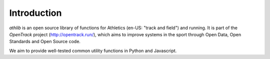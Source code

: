Introduction
============

`athlib` is an open source library of functions for Athletics (en-US: "track and field") and running.
It is part of the `OpenTrack` project (http://opentrack.run/), which aims to improve systems in the sport through Open Data, Open Standards and Open Source code.

We aim to provide well-tested common utility functions in Python and Javascript.